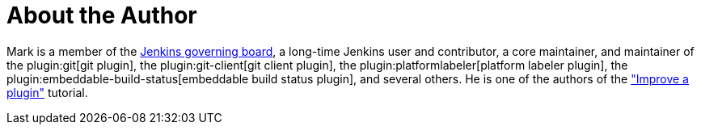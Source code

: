 = About the Author
:page-layout: author
:page-author_name: Mark Waite
:page-twitter: MarkEWaite
:page-github: markewaite
:page-irc: markewaite
:page-linkedin: markwaite
:page-authoravatar: ../../images/images/avatars/markewaite.jpg

Mark is a member of the link:/project/board/[Jenkins governing board], a long-time Jenkins user and contributor, a core maintainer, and maintainer of the plugin:git[git plugin], the plugin:git-client[git client plugin], the plugin:platformlabeler[platform labeler plugin], the plugin:embeddable-build-status[embeddable build status plugin], and several others. He is one of the authors of the link:/doc/developer/tutorial-improve/["Improve a plugin"] tutorial.
// He is active in link:/sigs/[Jenkins special interest groups] including the link:/sigs/docs/[Docs SIG], link:/sigs/platform[Platform SIG], link:/sigs/ux[User Experience SIG], and link:/sigs/advocacy-and-outreach[Advocacy SIG].
// He has mentored Google Summer of Code projects including link:/projects/gsoc/2022/projects/automatic-git-cache-maintenance/[automatic git cache maintenance (2022)], link:/projects/gsoc/2021/projects/git-credentials-binding/[git credentials binding (2021)], and link:/projects/gsoc/2020/projects/git-plugin-performance/[git plugin performance improvements (2020)].
